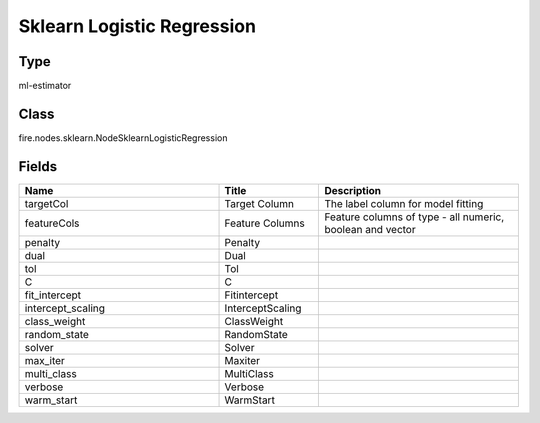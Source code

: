 Sklearn Logistic Regression
=========== 



Type
--------- 

ml-estimator

Class
--------- 

fire.nodes.sklearn.NodeSklearnLogisticRegression

Fields
--------- 

.. list-table::
      :widths: 10 5 10
      :header-rows: 1

      * - Name
        - Title
        - Description
      * - targetCol
        - Target Column
        - The label column for model fitting
      * - featureCols
        - Feature Columns
        - Feature columns of type - all numeric, boolean and vector
      * - penalty
        - Penalty
        - 
      * - dual
        - Dual
        - 
      * - tol
        - Tol
        - 
      * - C
        - C
        - 
      * - fit_intercept
        - Fitintercept
        - 
      * - intercept_scaling
        - InterceptScaling
        - 
      * - class_weight
        - ClassWeight
        - 
      * - random_state
        - RandomState
        - 
      * - solver
        - Solver
        - 
      * - max_iter
        - Maxiter
        - 
      * - multi_class
        - MultiClass
        - 
      * - verbose
        - Verbose
        - 
      * - warm_start
        - WarmStart
        - 




